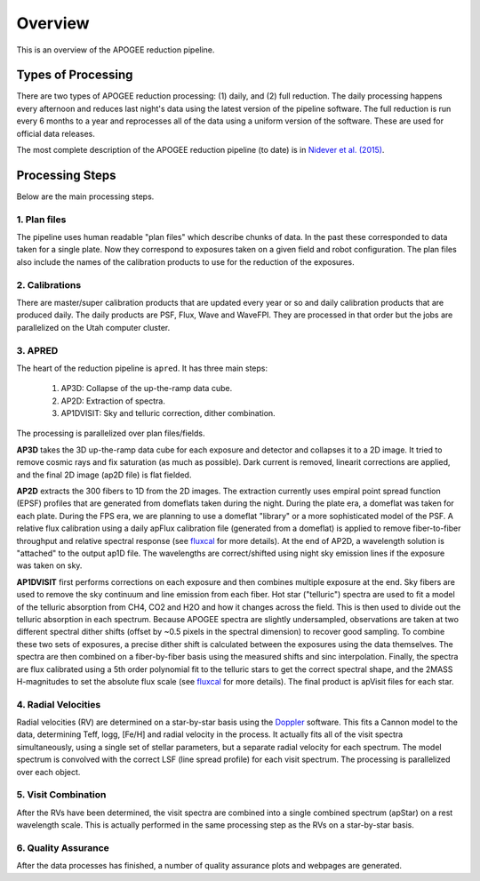 ********
Overview
********

This is an overview of the APOGEE reduction pipeline.

Types of Processing
===================

There are two types of APOGEE reduction processing: (1) daily, and (2) full reduction.  The daily processing happens every afternoon
and reduces last night's data using the latest version of the pipeline software.  The full reduction is run every 6 months to a year and
reprocesses all of the data using a uniform version of the software.  These are used for official data releases.

The most complete description of the APOGEE reduction pipeline (to date) is in `Nidever et al. (2015) <https://arxiv.org/abs/1501.03742>`_.

Processing Steps
================

Below are the main processing steps.

1. Plan files
-------------

The pipeline uses human readable "plan files" which describe chunks of data.  In the past these corresponded to data taken for a single plate.
Now they correspond to exposures taken on a given field and robot configuration.  The plan files also include the names of the calibration
products to use for the reduction of the exposures.


2. Calibrations
---------------

There are master/super calibration products that are updated every year or so and daily calibration products that are produced daily.
The daily products are PSF, Flux, Wave and WaveFPI.  They are processed in that order but the jobs are parallelized on the Utah computer cluster.

3. APRED
--------

The heart of the reduction pipeline is ``apred``.  It has three main steps:

 1. AP3D: Collapse of the up-the-ramp data cube.
 2. AP2D: Extraction of spectra.
 3. AP1DVISIT: Sky and telluric correction, dither combination.

The processing is parallelized over plan files/fields.
    
**AP3D** takes the 3D up-the-ramp data cube for each exposure and detector and collapses it to a 2D image.  It tried to remove cosmic rays
and fix saturation (as much as possible).  Dark current is removed, linearit corrections are applied, and the final 2D image (ap2D file) is
flat fielded.

**AP2D** extracts the 300 fibers to 1D from the 2D images.  The extraction currently uses empiral point spread function (EPSF) profiles that
are generated from domeflats taken during the night.  During the plate era, a domeflat was taken for each plate.  During the FPS era,
we are planning to use a domeflat "library" or a more sophisticated model of the PSF.  A relative flux calibration using a daily apFlux
calibration file (generated from a domeflat) is applied to remove fiber-to-fiber throughput and relative spectral response (see
`fluxcal <fluxcal.html>`_ for more details). At the end of AP2D, a wavelength solution is "attached"
to the output ap1D file.  The wavelengths are correct/shifted using night sky emission lines if the exposure was taken on sky.  

**AP1DVISIT** first performs corrections on each exposure and then combines multiple exposure at the end.  Sky fibers are used to remove
the sky continuum and line emission from each fiber.  Hot star ("telluric") spectra are used to fit a model of the telluric absorption
from CH4, CO2 and H2O and how it changes across the field.  This is then used to divide out the telluric absorption in each spectrum.
Because APOGEE spectra are slightly undersampled, observations are taken at two different spectral dither shifts (offset by ~0.5 pixels
in the spectral dimension) to recover good sampling.  To combine these two sets of exposures, a precise dither shift is calculated between
the exposures using the data themselves.  The spectra are then combined on a fiber-by-fiber basis using the measured shifts and
sinc interpolation.  Finally, the spectra are flux calibrated using a 5th order polynomial fit to the telluric stars to get the correct
spectral shape, and the 2MASS H-magnitudes to set the absolute flux scale (see `fluxcal <fluxcal.html>`_ for more details).
The final product is apVisit files for each star.

4. Radial Velocities
--------------------

Radial velocities (RV) are determined on a star-by-star basis using the `Doppler <https://github.com/dnidever/doppler>`_ software.
This fits a Cannon model to the data,
determining Teff, logg, [Fe/H] and radial velocity in the process.  It actually fits all of the visit spectra simultaneously, using
a single set of stellar parameters, but a separate radial velocity for each spectrum.  The model spectrum is convolved with the
correct LSF (line spread profile) for each visit spectrum.  The processing is parallelized over each object.

5. Visit Combination
--------------------

After the RVs have been determined, the visit spectra are combined into a single combined spectrum (apStar) on a rest wavelength scale.
This is actually performed in the same processing step as the RVs on a star-by-star basis.

6. Quality Assurance
--------------------

After the data processes has finished, a number of quality assurance plots and webpages are generated.
